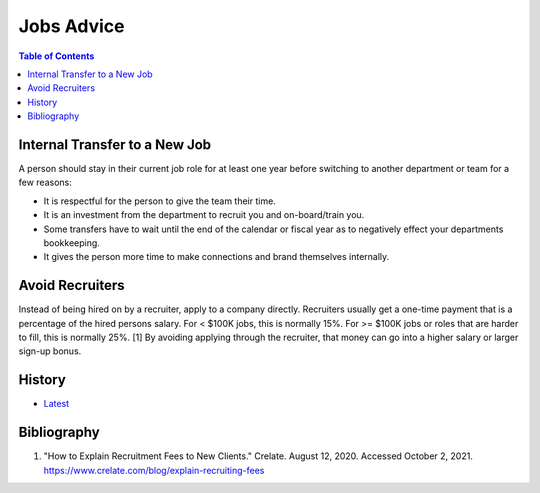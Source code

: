 Jobs Advice
===========

.. contents:: Table of Contents

Internal Transfer to a New Job
------------------------------

A person should stay in their current job role for at least one year before switching to another department or team for a few reasons:

-  It is respectful for the person to give the team their time.
-  It is an investment from the department to recruit you and on-board/train you.
-  Some transfers have to wait until the end of the calendar or fiscal year as to negatively effect your departments bookkeeping.
-  It gives the person more time to make connections and brand themselves internally.

Avoid Recruiters
----------------

Instead of being hired on by a recruiter, apply to a company directly. Recruiters usually get a one-time payment that is a percentage of the hired persons salary. For < $100K jobs, this is normally 15%. For >= $100K jobs or roles that are harder to fill, this is normally 25%. [1] By avoiding applying through the recruiter, that money can go into a higher salary or larger sign-up bonus.

History
-------

-  `Latest <https://github.com/ekultails/lifepages/commits/master/src/jobs/advice.rst>`__

Bibliography
------------

1. "How to Explain Recruitment Fees to New Clients." Crelate. August 12, 2020. Accessed October 2, 2021. https://www.crelate.com/blog/explain-recruiting-fees
